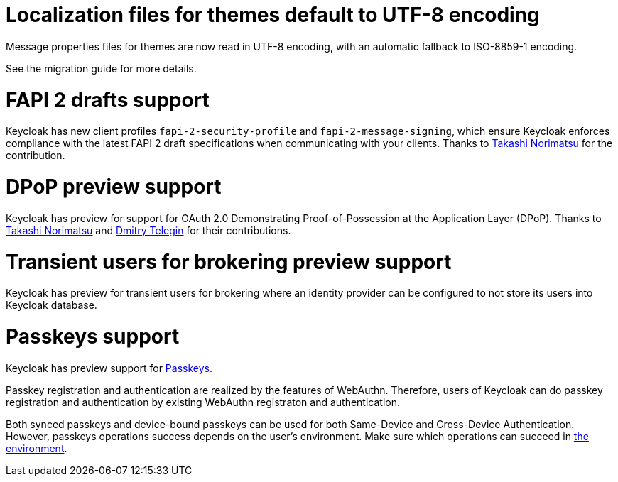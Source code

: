 = Localization files for themes default to UTF-8 encoding

Message properties files for themes are now read in UTF-8 encoding, with an automatic fallback to ISO-8859-1 encoding.

See the migration guide for more details.

= FAPI 2 drafts support

Keycloak has new client profiles `fapi-2-security-profile` and `fapi-2-message-signing`, which ensure Keycloak enforces compliance with
the latest FAPI 2 draft specifications when communicating with your clients. Thanks to https://github.com/tnorimat[Takashi Norimatsu] for the contribution.

= DPoP preview support

Keycloak has preview for support for OAuth 2.0 Demonstrating Proof-of-Possession at the Application Layer (DPoP). Thanks to
https://github.com/tnorimat[Takashi Norimatsu] and https://github.com/dteleguin[Dmitry Telegin] for their contributions.

= Transient users for brokering preview support

Keycloak has preview for transient users for brokering where an identity provider can be configured to not store
its users into Keycloak database.

= Passkeys support

Keycloak has preview support for https://fidoalliance.org/passkeys/[Passkeys].

Passkey registration and authentication are realized by the features of WebAuthn.
Therefore, users of Keycloak can do passkey registration and authentication by existing WebAuthn registraton and authentication.

Both synced passkeys and device-bound passkeys can be used for both Same-Device and Cross-Device Authentication.
However, passkeys operations success depends on the user's environment. Make sure which operations can succeed in https://passkeys.dev/device-support/[the environment].